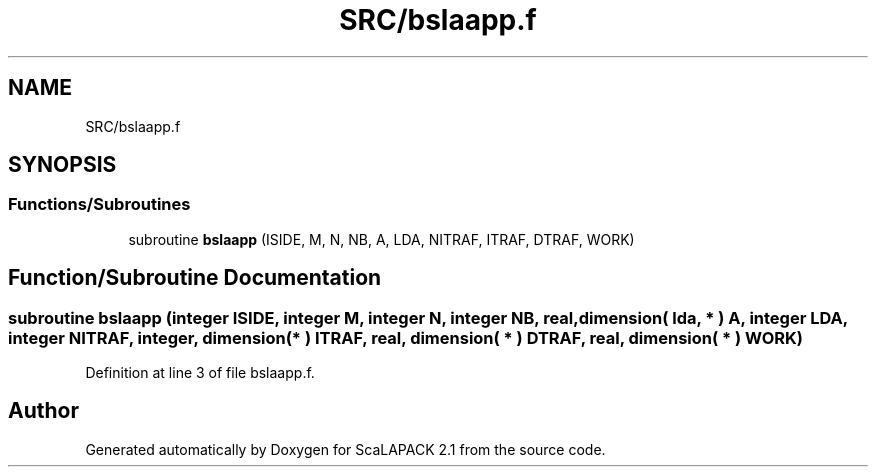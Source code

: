 .TH "SRC/bslaapp.f" 3 "Sat Nov 16 2019" "Version 2.1" "ScaLAPACK 2.1" \" -*- nroff -*-
.ad l
.nh
.SH NAME
SRC/bslaapp.f
.SH SYNOPSIS
.br
.PP
.SS "Functions/Subroutines"

.in +1c
.ti -1c
.RI "subroutine \fBbslaapp\fP (ISIDE, M, N, NB, A, LDA, NITRAF, ITRAF, DTRAF, WORK)"
.br
.in -1c
.SH "Function/Subroutine Documentation"
.PP 
.SS "subroutine bslaapp (integer ISIDE, integer M, integer N, integer NB, real, dimension( lda, * ) A, integer LDA, integer NITRAF, integer, dimension( * ) ITRAF, real, dimension( * ) DTRAF, real, dimension( * ) WORK)"

.PP
Definition at line 3 of file bslaapp\&.f\&.
.SH "Author"
.PP 
Generated automatically by Doxygen for ScaLAPACK 2\&.1 from the source code\&.
